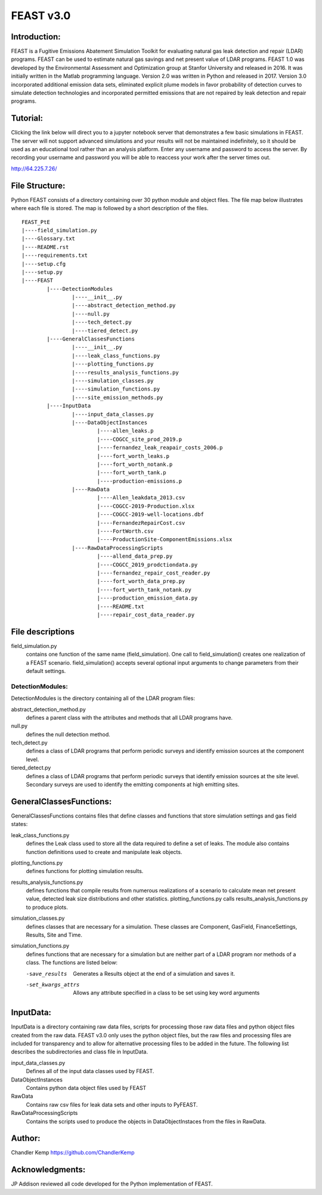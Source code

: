 =====
FEAST v3.0
=====

Introduction:
-------------
FEAST is a Fugitive Emissions Abatement Simulation Toolkit for evaluating natural gas leak detection and repair (LDAR) programs. FEAST can be used to estimate natural gas savings and net present value of LDAR programs. FEAST 1.0 was developed by the Environmental Assessment and Optimization group at Stanfor University and released in 2016. It was initially written in the Matlab programming language. Version 2.0 was written in Python and released in 2017. Version 3.0 incorporated additional emission data sets, eliminated explicit plume models in favor probability of detection curves to simulate detection technologies and incorporated permitted emissions that are not repaired by leak detection and repair programs.

Tutorial:
---------
Clicking the link below will direct you to a jupyter notebook server that demonstrates a few basic simulations in FEAST. The server will not support advanced simulations and your results will not be maintained indefinitely, so it should be used as an educational tool rather than an analysis platform. Enter any username and password to access the server. By recording your username and password you will be able to reaccess your work after the server times out.

http://64.225.7.26/

File Structure:
---------------
Python FEAST consists of a directory containing over 30 python module and object files. The file map below illustrates where each file is stored. The map is followed by a short description of the files.

::
	
	FEAST_PtE
	|----field_simulation.py
	|----Glossary.txt
	|----README.rst
	|----requirements.txt
	|----setup.cfg
	|----setup.py
	|----FEAST
		|----DetectionModules
			|----__init__.py
			|----abstract_detection_method.py
			|----null.py
			|----tech_detect.py
			|----tiered_detect.py
		|----GeneralClassesFunctions
			|----__init__.py
			|----leak_class_functions.py
			|----plotting_functions.py
			|----results_analysis_functions.py
			|----simulation_classes.py
			|----simulation_functions.py
			|----site_emission_methods.py
		|----InputData
			|----input_data_classes.py
			|----DataObjectInstances
				|----allen_leaks.p
				|----COGCC_site_prod_2019.p
				|----fernandez_leak_reapair_costs_2006.p
				|----fort_worth_leaks.p
				|----fort_worth_notank.p
				|----fort_worth_tank.p
				|----production-emissions.p
			|----RawData
				|----Allen_leakdata_2013.csv
				|----COGCC-2019-Production.xlsx
				|----COGCC-2019-well-locations.dbf
				|----FernandezRepairCost.csv
				|----FortWorth.csv
				|----ProductionSite-ComponentEmissions.xlsx
			|----RawDataProcessingScripts
				|----allend_data_prep.py
				|----COGCC_2019_prodctiondata.py
				|----fernandez_repair_cost_reader.py
				|----fort_worth_data_prep.py
				|----fort_worth_tank_notank.py
				|----production_emission_data.py
				|----README.txt
				|----repair_cost_data_reader.py


File descriptions
-----------------
field_simulation.py 
	contains one function of the same name (field_simulation). One call to field_simulation() creates one realization of a FEAST scenario. field_simulation() accepts several optional input arguments to change parameters from their default settings.

DetectionModules:
=================
DetectionModules is the directory containing all of the LDAR program files:

abstract_detection_method.py 
	defines a parent class with the attributes and methods that all LDAR programs have. 

null.py 
	defines the null detection method. 
	
tech_detect.py
	defines a class of LDAR programs that perform periodic surveys and identify emission sources at the component level.

tiered_detect.py
	defines a class of LDAR programs that perform periodic surveys that identify emission sources at the site level. Secondary surveys are used to identify the emitting components at high emitting sites.

GeneralClassesFunctions:
------------------------
GeneralClassesFunctions contains files that define classes and functions that store simulation settings and gas field states:

leak_class_functions.py
	defines the Leak class used to store all the data required to define a set of leaks. The module also contains function definitions used to create and manipulate leak objects.

plotting_functions.py 
	defines functions for plotting simulation results.

results_analysis_functions.py 
	defines functions that compile results from numerous realizations of a scenario to calculate mean net present value, detected	leak size distributions and other statistics. plotting_functions.py calls results_analysis_functions.py to produce plots.

simulation_classes.py 
	defines classes that are necessary for a simulation. These classes are Component, GasField, FinanceSettings, Results, Site and Time.

simulation_functions.py 
	defines functions that are necessary for a simulation but are neither part of a LDAR program nor methods of a class. The functions are listed below:
	
	-save_results        Generates a Results object at the end of a simulation and saves it.
	-set_kwargs_attrs    Allows any attribute specified in a class to be set using key word arguments

InputData:
----------
InputData is a directory containing raw data files, scripts for processing those raw data files and python object files created from the raw data. FEAST v3.0 only uses the python object files, but the raw files and processing files are included for transparency and to allow for alternative processing files to be added in the future. The following list describes the subdirectories and class file in InputData.

input_data_classes.py    
	Defines all of the input data classes used by FEAST.
	
DataObjectInstances    
	Contains python data object files used by FEAST
	
RawData    
	Contains raw csv files for leak data sets and other inputs to PyFEAST.
	
RawDataProcessingScripts    
	Contains the scripts used to produce the objects in DataObjectInstaces from the files in RawData.

Author:
-------
Chandler Kemp https://github.com/ChandlerKemp

Acknowledgments:
----------------
JP Addison reviewed all code developed for the Python implementation of FEAST.
